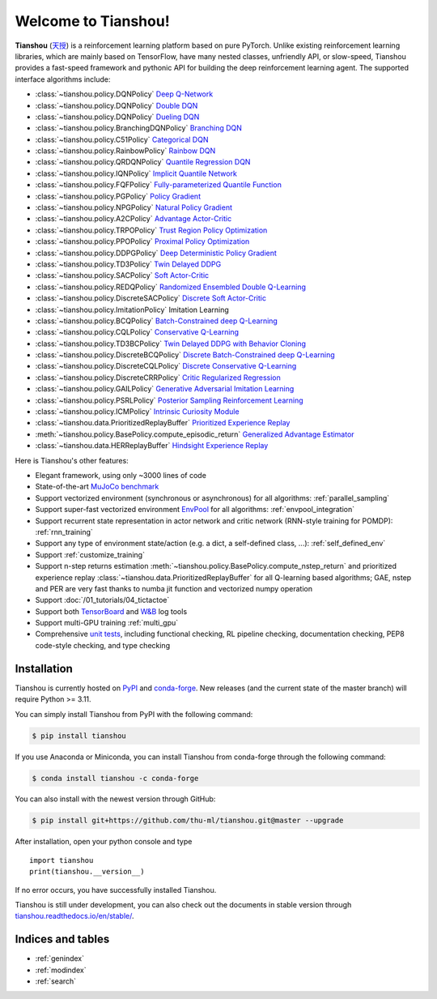 .. Tianshou documentation master file, created by
   sphinx-quickstart on Sat Mar 28 15:58:19 2020.
   You can adapt this file completely to your liking, but it should at least
   contain the root `toctree` directive.


Welcome to Tianshou!
====================

**Tianshou** (`天授 <https://baike.baidu.com/item/%E5%A4%A9%E6%8E%88>`_) is a reinforcement learning platform based on pure PyTorch. Unlike existing reinforcement learning libraries, which are mainly based on TensorFlow, have many nested classes, unfriendly API, or slow-speed, Tianshou provides a fast-speed framework and pythonic API for building the deep reinforcement learning agent. The supported interface algorithms include:

* :class:`~tianshou.policy.DQNPolicy` `Deep Q-Network <https://storage.googleapis.com/deepmind-media/dqn/DQNNaturePaper.pdf>`_
* :class:`~tianshou.policy.DQNPolicy` `Double DQN <https://arxiv.org/pdf/1509.06461.pdf>`_
* :class:`~tianshou.policy.DQNPolicy` `Dueling DQN <https://arxiv.org/pdf/1511.06581.pdf>`_
* :class:`~tianshou.policy.BranchingDQNPolicy` `Branching DQN <https://arxiv.org/pdf/1711.08946.pdf>`_
* :class:`~tianshou.policy.C51Policy` `Categorical DQN <https://arxiv.org/pdf/1707.06887.pdf>`_
* :class:`~tianshou.policy.RainbowPolicy` `Rainbow DQN <https://arxiv.org/pdf/1710.02298.pdf>`_
* :class:`~tianshou.policy.QRDQNPolicy` `Quantile Regression DQN <https://arxiv.org/pdf/1710.10044.pdf>`_
* :class:`~tianshou.policy.IQNPolicy` `Implicit Quantile Network <https://arxiv.org/pdf/1806.06923.pdf>`_
* :class:`~tianshou.policy.FQFPolicy` `Fully-parameterized Quantile Function <https://arxiv.org/pdf/1911.02140.pdf>`_
* :class:`~tianshou.policy.PGPolicy` `Policy Gradient <https://papers.nips.cc/paper/1713-policy-gradient-methods-for-reinforcement-learning-with-function-approximation.pdf>`_
* :class:`~tianshou.policy.NPGPolicy` `Natural Policy Gradient <https://proceedings.neurips.cc/paper/2001/file/4b86abe48d358ecf194c56c69108433e-Paper.pdf>`_
* :class:`~tianshou.policy.A2CPolicy` `Advantage Actor-Critic <https://openai.com/blog/baselines-acktr-a2c/>`_
* :class:`~tianshou.policy.TRPOPolicy` `Trust Region Policy Optimization <https://arxiv.org/pdf/1502.05477.pdf>`_
* :class:`~tianshou.policy.PPOPolicy` `Proximal Policy Optimization <https://arxiv.org/pdf/1707.06347.pdf>`_
* :class:`~tianshou.policy.DDPGPolicy` `Deep Deterministic Policy Gradient <https://arxiv.org/pdf/1509.02971.pdf>`_
* :class:`~tianshou.policy.TD3Policy` `Twin Delayed DDPG <https://arxiv.org/pdf/1802.09477.pdf>`_
* :class:`~tianshou.policy.SACPolicy` `Soft Actor-Critic <https://arxiv.org/pdf/1812.05905.pdf>`_
* :class:`~tianshou.policy.REDQPolicy` `Randomized Ensembled Double Q-Learning <https://arxiv.org/pdf/2101.05982.pdf>`_
* :class:`~tianshou.policy.DiscreteSACPolicy` `Discrete Soft Actor-Critic <https://arxiv.org/pdf/1910.07207.pdf>`_
* :class:`~tianshou.policy.ImitationPolicy` Imitation Learning
* :class:`~tianshou.policy.BCQPolicy` `Batch-Constrained deep Q-Learning <https://arxiv.org/pdf/1812.02900.pdf>`_
* :class:`~tianshou.policy.CQLPolicy` `Conservative Q-Learning <https://arxiv.org/pdf/2006.04779.pdf>`_
* :class:`~tianshou.policy.TD3BCPolicy` `Twin Delayed DDPG with Behavior Cloning <https://arxiv.org/pdf/2106.06860.pdf>`_
* :class:`~tianshou.policy.DiscreteBCQPolicy` `Discrete Batch-Constrained deep Q-Learning <https://arxiv.org/pdf/1910.01708.pdf>`_
* :class:`~tianshou.policy.DiscreteCQLPolicy` `Discrete Conservative Q-Learning <https://arxiv.org/pdf/2006.04779.pdf>`_
* :class:`~tianshou.policy.DiscreteCRRPolicy` `Critic Regularized Regression <https://arxiv.org/pdf/2006.15134.pdf>`_
* :class:`~tianshou.policy.GAILPolicy` `Generative Adversarial Imitation Learning <https://arxiv.org/pdf/1606.03476.pdf>`_
* :class:`~tianshou.policy.PSRLPolicy` `Posterior Sampling Reinforcement Learning <https://www.ece.uvic.ca/~bctill/papers/learning/Strens_2000.pdf>`_
* :class:`~tianshou.policy.ICMPolicy` `Intrinsic Curiosity Module <https://arxiv.org/pdf/1705.05363.pdf>`_
* :class:`~tianshou.data.PrioritizedReplayBuffer` `Prioritized Experience Replay <https://arxiv.org/pdf/1511.05952.pdf>`_
* :meth:`~tianshou.policy.BasePolicy.compute_episodic_return` `Generalized Advantage Estimator <https://arxiv.org/pdf/1506.02438.pdf>`_
* :class:`~tianshou.data.HERReplayBuffer` `Hindsight Experience Replay <https://arxiv.org/pdf/1707.01495.pdf>`_

Here is Tianshou's other features:

* Elegant framework, using only ~3000 lines of code
* State-of-the-art `MuJoCo benchmark <https://github.com/thu-ml/tianshou/tree/master/examples/mujoco>`_
* Support vectorized environment (synchronous or asynchronous) for all algorithms: :ref:`parallel_sampling`
* Support super-fast vectorized environment `EnvPool <https://github.com/sail-sg/envpool/>`_ for all algorithms: :ref:`envpool_integration`
* Support recurrent state representation in actor network and critic network (RNN-style training for POMDP): :ref:`rnn_training`
* Support any type of environment state/action (e.g. a dict, a self-defined class, ...): :ref:`self_defined_env`
* Support :ref:`customize_training`
* Support n-step returns estimation :meth:`~tianshou.policy.BasePolicy.compute_nstep_return` and prioritized experience replay :class:`~tianshou.data.PrioritizedReplayBuffer` for all Q-learning based algorithms; GAE, nstep and PER are very fast thanks to numba jit function and vectorized numpy operation
* Support :doc:`/01_tutorials/04_tictactoe`
* Support both `TensorBoard <https://www.tensorflow.org/tensorboard>`_ and `W&B <https://wandb.ai/>`_ log tools
* Support multi-GPU training :ref:`multi_gpu`
* Comprehensive `unit tests <https://github.com/thu-ml/tianshou/actions>`_, including functional checking, RL pipeline checking, documentation checking, PEP8 code-style checking, and type checking

Installation
------------

Tianshou is currently hosted on `PyPI <https://pypi.org/project/tianshou/>`_ and `conda-forge <https://github.com/conda-forge/tianshou-feedstock>`_. New releases
(and the current state of the master branch) will require Python >= 3.11.

You can simply install Tianshou from PyPI with the following command:

.. code-block:: bash

    $ pip install tianshou

If you use Anaconda or Miniconda, you can install Tianshou from conda-forge through the following command:

.. code-block:: bash

    $ conda install tianshou -c conda-forge

You can also install with the newest version through GitHub:

.. code-block:: bash

    $ pip install git+https://github.com/thu-ml/tianshou.git@master --upgrade

After installation, open your python console and type
::

    import tianshou
    print(tianshou.__version__)

If no error occurs, you have successfully installed Tianshou.

Tianshou is still under development, you can also check out the documents in stable version through `tianshou.readthedocs.io/en/stable/ <https://tianshou.readthedocs.io/en/stable/>`_.

Indices and tables
------------------

* :ref:`genindex`
* :ref:`modindex`
* :ref:`search`
